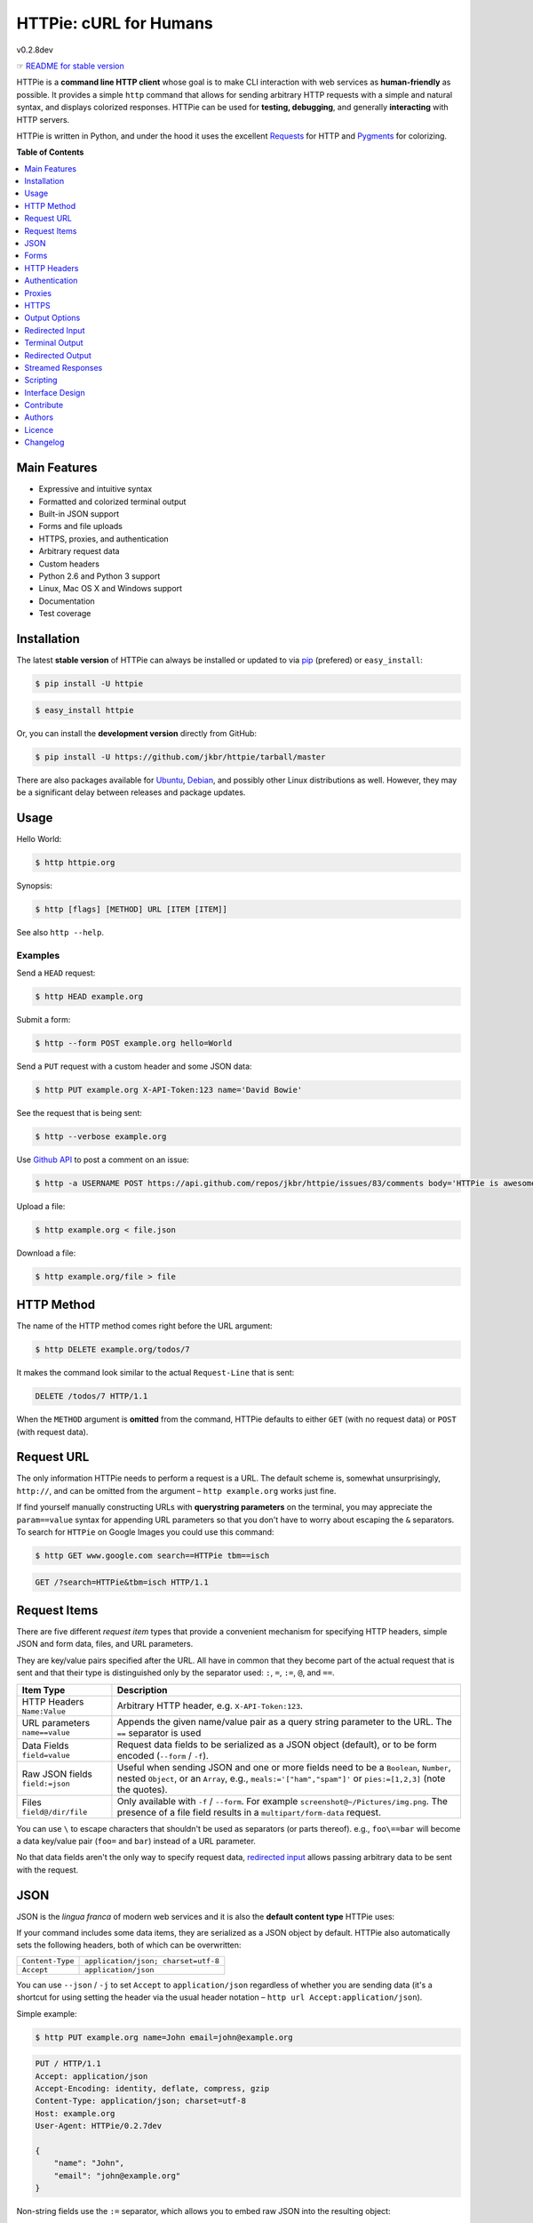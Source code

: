 ***********************
HTTPie: cURL for Humans
***********************

v0.2.8dev

☞ `README for stable version`_

HTTPie is a **command line HTTP client** whose goal is to make CLI interaction
with web services as **human-friendly** as possible. It provides a
simple ``http`` command that allows for sending arbitrary HTTP requests with a
simple and natural syntax, and displays colorized responses. HTTPie can be used
for **testing, debugging**, and generally **interacting** with HTTP servers.


.. image:: https://github.com/jkbr/httpie/raw/master/httpie.png
    :alt: HTTPie compared to cURL
    :width: 835
    :height: 835


HTTPie is written in Python, and under the hood it uses the excellent
`Requests`_ for HTTP and `Pygments`_ for colorizing.


**Table of Contents**


.. contents::
    :local:
    :depth: 1
    :backlinks: none



=============
Main Features
=============

* Expressive and intuitive syntax
* Formatted and colorized terminal output
* Built-in JSON support
* Forms and file uploads
* HTTPS, proxies, and authentication
* Arbitrary request data
* Custom headers
* Python 2.6 and Python 3 support
* Linux, Mac OS X and Windows support
* Documentation
* Test coverage


============
Installation
============

The latest **stable version** of HTTPie can always be installed or updated
to via `pip`_ (prefered)
or ``easy_install``:

.. code-block:: bash

    $ pip install -U httpie


.. code-block:: bash

    $ easy_install httpie


Or, you can install the **development version** directly from GitHub:


.. image:: https://secure.travis-ci.org/jkbr/httpie.png
    :target: http://travis-ci.org/jkbr/httpie
    :alt: Build Status of the master branch


.. code-block:: bash

    $ pip install -U https://github.com/jkbr/httpie/tarball/master


There are also packages available for `Ubuntu`_, `Debian`_, and possibly other
Linux distributions as well. However, they may be a significant delay between
releases and package updates.


=====
Usage
=====


Hello World:


.. code-block:: bash

    $ http httpie.org


Synopsis:

.. code-block:: bash

    $ http [flags] [METHOD] URL [ITEM [ITEM]]


See also ``http --help``.


--------
Examples
--------


Send a ``HEAD`` request:

.. code-block:: bash

    $ http HEAD example.org


Submit a form:

.. code-block:: bash

    $ http --form POST example.org hello=World


Send a ``PUT`` request with a custom header and some JSON data:

.. code-block:: bash

    $ http PUT example.org X-API-Token:123 name='David Bowie'

See the request that is being sent:

.. code-block:: bash

    $ http --verbose example.org


Use `Github API`_ to post a comment on an issue:

.. code-block:: bash

    $ http -a USERNAME POST https://api.github.com/repos/jkbr/httpie/issues/83/comments body='HTTPie is awesome!'


Upload a file:

.. code-block:: bash

    $ http example.org < file.json


Download a file:

.. code-block:: bash

    $ http example.org/file > file

============
HTTP Method
============

The name of the HTTP method comes right before the URL argument:

.. code-block:: bash

    $ http DELETE example.org/todos/7


It makes the command look similar to the actual ``Request-Line`` that is sent:

.. code-block:: http

    DELETE /todos/7 HTTP/1.1


When the ``METHOD`` argument is **omitted** from the command, HTTPie defaults to
either ``GET`` (with no request data) or ``POST`` (with request data).


===========
Request URL
===========

The only information HTTPie needs to perform a request is a URL.
The default scheme is, somewhat unsurprisingly, ``http://``,
and can be omitted from the argument – ``http example.org`` works just fine.

If find yourself manually constructing URLs with **querystring parameters**
on the terminal, you may appreciate the ``param==value`` syntax for appending
URL parameters so that you don't have to worry about escaping the ``&``
separators. To search for ``HTTPie`` on Google Images you could use this
command:

.. code-block:: bash

    $ http GET www.google.com search==HTTPie tbm==isch


.. code-block:: http

    GET /?search=HTTPie&tbm=isch HTTP/1.1


=============
Request Items
=============

There are five different *request item* types that provide a
convenient mechanism for specifying HTTP headers, simple JSON and
form data, files, and URL parameters.

They are key/value pairs specified after the URL. All have in
common that they become part of the actual request that is sent and that
their type is distinguished only by the separator used:
``:``, ``=``, ``:=``, ``@``, and ``==``.

+-----------------------+-----------------------------------------------------+
| Item Type             | Description                                         |
+=======================+=====================================================+
| HTTP Headers          | Arbitrary HTTP header, e.g. ``X-API-Token:123``.    |
| ``Name:Value``        |                                                     |
+-----------------------+-----------------------------------------------------+
| URL parameters        | Appends the given name/value pair as a query        |
| ``name==value``       | string parameter to the URL.                        |
|                       | The ``==`` separator is used                        |
+-----------------------+-----------------------------------------------------+
| Data Fields           | Request data fields to be serialized as a JSON      |
| ``field=value``       | object (default), or to be form encoded (``--form`` |
|                       | / ``-f``).                                          |
+-----------------------+-----------------------------------------------------+
| Raw JSON fields       | Useful when sending JSON and one or                 |
| ``field:=json``       | more fields need to be a ``Boolean``, ``Number``,   |
|                       | nested ``Object``, or an ``Array``,  e.g.,          |
|                       | ``meals:='["ham","spam"]'`` or ``pies:=[1,2,3]``    |
|                       | (note the quotes).                                  |
+-----------------------+-----------------------------------------------------+
| Files                 | Only available with ``-f`` / ``--form``.            |
| ``field@/dir/file``   | For example ``screenshot@~/Pictures/img.png``.      |
|                       | The presence of a file field results                |
|                       | in a ``multipart/form-data`` request.               |
+-----------------------+-----------------------------------------------------+

You can use ``\`` to escape characters that shouldn't be used as separators
(or parts thereof). e.g., ``foo\==bar`` will become a data key/value
pair (``foo=`` and ``bar``) instead of a URL parameter.

No that data fields aren't the only way to specify request data,
`redirected input`_ allows passing arbitrary data to be sent with the request.


====
JSON
====

JSON is the *lingua franca* of modern web services and it is also the
**default content type** HTTPie uses:

If your command includes some data items, they are serialized as a JSON
object by default. HTTPie also automatically sets the following headers,
both of which can be overwritten:

================    =======================================
``Content-Type``    ``application/json; charset=utf-8``
``Accept``          ``application/json``
================    =======================================

You can use ``--json`` / ``-j`` to set ``Accept`` to ``application/json``
regardless of whether you are sending data (it's a shortcut for using setting
the header via the usual header notation –
``http url Accept:application/json``).

Simple example:

.. code-block:: bash

    $ http PUT example.org name=John email=john@example.org

.. code-block:: http

    PUT / HTTP/1.1
    Accept: application/json
    Accept-Encoding: identity, deflate, compress, gzip
    Content-Type: application/json; charset=utf-8
    Host: example.org
    User-Agent: HTTPie/0.2.7dev

    {
        "name": "John",
        "email": "john@example.org"
    }


Non-string fields use the ``:=`` separator, which allows you to embed raw JSON
into the resulting object:

.. code-block:: bash

    $ http PUT api.example.com/person/1 name=John age:=29 married:=false hobbies:='["http", "pies"]'


.. code-block:: http

    PUT /person/1 HTTP/1.1
    Accept: application/json
    Content-Type: application/json; charset=utf-8
    Host: api.example.com
    User-Agent: HTTPie/0.2.7dev

    {
        "age": 29,
        "hobbies": [
            "http",
            "pies"
        ],
        "married": false,
        "name": "John"
    }



=====
Forms
=====

Submitting forms is very similar to sending `JSON`_ requests. Often the only
difference is in adding the ``--form`` / ``-f`` option, which ensures that
data fields are serialized and ``Content-Type`` is set to
``application/x-www-form-urlencoded; charset=utf-8``.

-------------
Regular Forms
-------------

.. code-block:: bash

    $ http --form POST api.example.org/person/1 name='John Smith' email=john@example.org


.. code-block:: http

    POST /person/1 HTTP/1.1
    User-Agent: HTTPie/0.2.7dev
    Content-Type: application/x-www-form-urlencoded; charset=utf-8

    name=John+Smith&email=john%40example.org


-----------------
File Upload Forms
-----------------

When one or more file fields are present, the content type is
``multipart/form-data``:

.. code-block:: bash

    $ http -f POST example.com/jobs name='John Smith' cv@~/Documents/cv.pdf


The request above is the same as if the following HTML form were
submitted:

.. code-block:: html

    <form enctype="multipart/form-data" method="post" action="http://example.com/jobs">
        <input type="text" name="name" />
        <input type="file" name="cv" />
    </form>


============
HTTP Headers
============

To set custom headers you can use the ``Header:Value`` notation:

.. code-block:: bash

    $ http example.org  User-Agent:Bacon/1.0  Cookie:valued-visitor=yes  X-Foo:Bar  Referer:http://httpie.org/


.. code-block:: http

    GET / HTTP/1.1
    Accept: */*
    Accept-Encoding: identity, deflate, compress, gzip
    Cookie: valued-visitor=yes
    Host: example.org
    Referer: http://httpie.org/
    User-Agent: Bacon/1.0
    X-Foo: Bar


There are a couple of default headers that HTTPie sets, but they can easily
be overwritten:

.. code-block:: http

    GET / HTTP/1.1
    Accept: */*
    Accept-Encoding: identity, deflate, compress, gzip
    User-Agent: HTTPie/<version>
    Host: <taken-from-URL>


==============
Authentication
==============

The currently supported authentication schemes are Basic and Digest (more to
come). There are two flags that control authentication:

===================     ======================================================
``--auth, -a``          Pass a ``username:password`` pair as
                        the argument. Or, if you only specify a username
                        (``-a username``), you'll be prompted for
                        the password before the request is sent.
                        To send a an empty password, pass ``username:``.

``--auth-type``         Specify the auth mechanism. Possible values are
                        ``basic`` and ``digest``. The default value is
                        ``basic`` so it can often be omitted.
===================     ======================================================

Authorization information from ``.netrc`` is respected as well.

Basic auth:


.. code-block:: bash

    $ http -a username:password example.org


Digest auth:


.. code-block:: bash

    $ http --auth-type=digest -a username:password example.org


With password prompt:

.. code-block:: bash

    $ http -a username example.org


=======
Proxies
=======

You can specify proxies to be used through the ``--proxy`` argument:

.. code-block:: bash

    http --proxy=http:10.10.1.10:3128 --https:10.10.1.10:1080 example.org


With Basic authentication:

.. code-block:: bash

    http --proxy=http:http://user:pass@10.10.1.10:3128 example.org

You can also configure proxies by environment variables ``HTTP_PROXY`` and
``HTTPS_PROXY``, and the underlying Requests library will pick them up as well.
If you want to disable proxies configured through the environment variables for
certain hosts, you can specify them in ``NO_PROXY``.

In your ``~/.bash_profile``:

.. code-block:: bash

 export HTTP_PROXY=10.10.1.10:3128
 export HTTPS_PROXY=10.10.1.10:1080
 export NO_PROXY=localhost,example.com


=====
HTTPS
=====

To skip the host's SSL certificate verification, you can pass ``--verify=no``.
You can also specify a custom CA bundle path using the same option. The same
can also be done via the environment variable ``REQUESTS_CA_BUNDLE``.


==============
Output Options
==============

By default, HTTPie outputs the whole response message (headers as well as the
body).

You can control what should be printed via several options:

=================   =====================================================
``--headers, -h``   Only the response headers are printed.
``--body, -b``      Only the response body is printed.
``--verbose, -v``   Print the whole HTTP exchange (request and response).
``--print, -p``     Selects parts of the HTTP exchange.
=================   =====================================================

``--verbose`` can often be useful for debugging the request and generating
documentation examples:

.. code-block:: bash

    $ http --verbose PUT httpbin.org/put hello=world
    PUT /put HTTP/1.1
    Accept: application/json
    Accept-Encoding: identity, deflate, compress, gzip
    Content-Type: application/json; charset=utf-8
    Host: httpbin.org
    User-Agent: HTTPie/0.2.7dev

    {
        "hello": "world"
    }


    HTTP/1.1 200 OK
    Connection: keep-alive
    Content-Length: 477
    Content-Type: application/json
    Date: Sun, 05 Aug 2012 00:25:23 GMT
    Server: gunicorn/0.13.4

    {
        […]
    }


All the other options are just a shortcut for ``--print`` / ``-p``.
It accepts a string of characters each of which represents a specific part of
the HTTP exchange:

==========  ==================
Character   Stands for
==========  ==================
``H``       Request headers.
``B``       Request body.
``h``       Response headers.
``b``       Response body.
==========  ==================

Print both the request and response headers:

.. code-block:: bash

    $ http --print=Hh PUT httpbin.org/put hello=world


-------------------------
Conditional Body Download
-------------------------

As an optimization, the response body is downloaded from the server
only if it's part of the output. This is similar to performing a ``HEAD``
request, except that it applies to any HTTP method you use.

Let's say that there is an API that returns the whole resource when it is
updated, but you are only interested in the response headers to see the
status code after the update:

.. code-block:: bash

    $ http --headers PATCH example.org/Really-Huge-Resource name='New Name'


Since we are only printing the HTTP headers here, the connection to server
is closed as soon as all the response headers have been received.
Therefore, bandwidth and time isn't wasted downloading the body
which you don't care about.

The response headers are downloaded always, even if they are not part of
the output


================
Redirected Input
================

**A universal method for passing request data is through redirected** ``stdin``
(standard input). Such data is buffered and then with no further processing
used as the request body. There are multiple useful ways to use piping:

Redirect from a file:

.. code-block:: bash

    $ http PUT example.com/person/1 X-API-Token:123 < person.json


Or the output of another program:

.. code-block:: bash

    $ grep /var/log/httpd/error_log '401 Unauthorized' | http POST example.org/intruders


You can use ``echo`` for simple data:

.. code-block:: bash

    $ echo '{"name": "John"}' | http PATCH example.com/person/1 X-API-Token:123


You can even pipe web services together using HTTPie:

.. code-block:: bash

    $ http GET https://api.github.com/repos/jkbr/httpie | http POST httpbin.org/post


You can use ``cat`` to enter multiline data on the terminal:

.. code-block:: bash

    $ cat | http POST example.com⏎
    <paste>
    ^D


.. code-block:: bash

    $ cat | http POST example.com/todos Content-Type:text/plain⏎
    - buy milk
    - call parents
    ^D


On OS X, you can send the contents of the clipboard with ``pbpaste``:

.. code-block:: bash

    $ pbpaste | http PUT example.com


Passing data through ``stdin`` cannot be combined with data fields specified
on the command line.


-------------------------
Body Data From a Filename
-------------------------

**An alternative to redirected** ``stdin`` is specifying a filename (as
``@/path/to/file``) whose content is used as if it came from ``stdin``.

It has the advantage that **the** ``Content-Type``
**header will automatically be set** to the appropriate value based on the
filename extension. For example, the following request sends the
verbatim contents of that XML file with ``Content-Type: application/xml``:

.. code-block:: bash

    $ http PUT httpbin.org/put @/data/file.xml


=================
Terminal Output
=================

HTTPie does several things by default to make its terminal output easy to read.


---------------------
Colors and Formatting
---------------------

Syntax highlighting is applied to HTTP headers and bodies (where it makes
sense). You can choose your prefered color scheme via the ``--style`` option
if you don't like the default onw (see ``$ http --help`` for the possible
values).

Also, the following formatting is applied:

* HTTP headers are sorted by name.
* JSON data is indented, sorted by keys, and unicode escapes are converted
  to the characters they represent.

One of these options can be used to control output processing:

===============  ==============================================================
``--pretty``     Apply both colors and formatting. Default for terminal output.
``--colors``     Apply colors.
``--format``     Apply formatting.
``--ugly, -u``   Disables output processing. Default for redirected output.
===============  ==============================================================

-----------
Binary data
-----------

Binary data is suppressed for terminal output, which makes it safe to perform
requests to URLs send back binary data. Binary data is suppressed also in
redirected, but prettified output. The connection is closed as soon as we know
that the response body is binary,

.. code-block:: bash

    http example.org/File.mov


You will immediately see something like this:

.. code-block:: http

    HTTP/1.1 200 OK
    Accept-Ranges: bytes
    Content-Encoding: gzip
    Content-Type: video/quicktime
    Transfer-Encoding: chunked

    +-----------------------------------------+
    | NOTE: binary data not shown in terminal |
    +-----------------------------------------+


=================
Redirected Output
=================

HTTPie uses **different defaults** for redirected output than for
`terminal output`_:

* Formatting and colors aren't applied (unless ``--pretty``, ``--format``,
  or ``--colors``, is set).
* Only the response body is printed (unless one of the `output options`_ is set).
* Also, binary data isn't suppressed.

The reason is to make piping HTTPie's output to another programs and
downloading files work with no extra flags. Most of the time, only the raw
response body is of an interest when the output is redirected.

Download a file:

.. code-block:: bash

    $ http example.org/Movie.mov > Movie.mov


Download an image of Octocat, resize it using ImageMagick, upload it elsewhere:

.. code-block:: bash

    $ http octodex.github.com/images/original.jpg | convert - -resize 25% -  | http example.org/Octocats


Force colorizing and formatting, and show both the request and response in
``less`` pager:

.. code-block:: bash

    $ http --pretty --verbose example.org | less -R


==================
Streamed Responses
==================

Responses are downloaded and printed in chunks, which allows for streaming
and large file downloads without using too much RAM. However, when
`colors and formatting`_ are applied, the whole response is buffered and only
then processed at once.


You can use the ``--stream, -S`` flag to make two things happen:

1. The output is flushed in **much smaller chunks** without any buffering,
   which makes HTTPie behave kind of like ``tail -f`` for URLs.

2. Streaming becomes enabled even when the output is prettified: It will be
   applied to **each line** of the response and flushed immediately. This makes
   it possible to have a nice output of long-lived requests, such as one
   to the Twitter streaming API.


Prettified streamed response:

.. code-block:: bash

    $ http --stream -f -a YOUR-TWITTER-NAME https://stream.twitter.com/1/statuses/filter.json track='Justin Bieber'


Streamed output by small chunks:

.. code-block:: bash

    # Send each new tweet (JSON object) mentioning "Apple" to another
    # server as soon as it arrives from the Twitter streaming API:
    $ http --stream -f -a YOUR-TWITTER-NAME https://stream.twitter.com/1/statuses/filter.json track=Apple \
    | while read tweet; do echo "$tweet" | http POST example.org/tweets ; done


=========
Scripting
=========

When using HTTPie from **shell scripts**, it can be handy to set the
``--check-status`` flag. It instructs HTTPie to exit with an error if the
HTTP status is one of ``3xx``, ``4xx``, or ``5xx``. The exit status will
be ``3`` (unless ``--allow-redirects`` is set), ``4``, or ``5``,
respectively. Also, the ``--timeout`` option allows to overwrite the default
30s timeout:

.. code-block:: bash

    #!/bin/bash

    if http --timeout=2.5 --check-status HEAD example.org/health &> /dev/null; then
        echo 'OK!'
    else
        case $? in
            2) echo 'Request timed out!' ;;
            3) echo 'Unexpected HTTP 3xx Redirection!' ;;
            4) echo 'HTTP 4xx Client Error!' ;;
            5) echo 'HTTP 5xx Server Error!' ;;
            *) echo 'Other Error!' ;;
        esac
    fi


================
Interface Design
================

The syntax of the command arguments closely corresponds to the actual HTTP
requests sent over the wire. It has the advantage  that it's easy to remember
and read. It is often possible to translate an HTTP request to an HTTPie
argument list just by inlining the request elements. For example, compare this
HTTP request:

.. code-block:: http

    POST /collection HTTP/1.1
    X-API-Key: 123
    User-Agent: Bacon/1.0
    Content-Type: application/x-www-form-urlencoded

    name=value&name2=value2


with the HTTPie command that sends it:

.. code-block:: bash

    $ http -f POST example.org/collection \
      X-API-Key:123 \
      User-Agent:Bacon/1.0 \
      name=value \
      name2=value2


Notice that both the order of elements and the syntax is very similar,
and that only a small portion of the command is used to control HTTPie and
doesn't directly correspond to any part of the request (here it's only ``-f``
asking HTTPie to send a form request).

The two modes, ``--pretty`` (default for terminal) and ``--ugly, -u``
(default for redirected output), allow for both user-friendly interactive use
and usage from scripts, where HTTPie serves as a generic HTTP client.


==========
Contribute
==========

Bug reports and code and documentation patches are greatly appretiated. You can
also help by using the development version of HTTPie and reporting any bugs you
might encounter.

Before working on a new feature or a bug, please browse the `existing issues`_
to see whether it has been previously discussed. If the change in question
is a bigger one, it's always good to discuss before your starting working on
it.

Then fork and clone `the repository`_.

It's very useful to point the ``http`` command to your local branch during
development. To do so, install HTTPie with ``pip`` in editable mode:

.. code-block:: bash

    $ pip install --upgrade --force-reinstall --editable .


Please run the existing suite of tests before a pull request is submitted:

.. code-block:: bash

    python setup.py test


`Tox`_ can also be used to conveniently run tests in all of the
`supported Python environments`_:

.. code-block:: bash

    # Install tox
    pip install tox

    # Run tests
    tox


Don't forget to add yourself to `AUTHORS.rst`_.


=======
Authors
=======

`Jakub Roztocil`_  (`@jakubroztocil`_) created HTTPie and `these fine people`_
have contributed.


=======
Licence
=======

Please see `LICENSE`_.


=========
Changelog
=========

* `0.2.8dev`_
    * Added exit status code ``2`` for timed-out requests.
    * Added ``--colors`` and ``--format`` in addition to ``--pretty``, to
      be able to separate colorizing and formatting.
* `0.2.7`_ (2012-08-07)
    * Compatibility with Requests 0.13.6.
    * Streamed terminal output. ``--stream`` / ``-S`` can be used to enable
      streaming also with ``--pretty`` and to ensure a more frequent output
      flushing.
    * Support for efficient large file downloads.
    * Sort headers by name (unless ``--ugly``).
    * Response body is fetched only when needed (e.g., not with ``--headers``).
    * Improved content type matching.
    * Updated Solarized color scheme.
    * Windows: Added ``--output FILE`` to store output into a file
      (piping results in corrupted data on Windows).
    * Proper handling of binary requests and responses.
    * Fixed printing of ``multipart/form-data`` requests.
    * Renamed ``--traceback`` to ``--debug``.
* `0.2.6`_ (2012-07-26)
    * The short option for ``--headers`` is now ``-h`` (``-t`` has been
      removed, for usage use ``--help``).
    * Form data and URL parameters can have multiple fields with the same name
      (e.g.,``http -f url a=1 a=2``).
    * Added ``--check-status`` to exit with an error on HTTP 3xx, 4xx and
      5xx (3, 4, and 5, respectively).
    * If the output is piped to another program or redirected to a file,
      the default behaviour is to only print the response body.
      (It can still be overwritten via the ``--print`` flag.)
    * Improved highlighting of HTTP headers.
    * Added query string parameters (``param==value``).
    * Added support for terminal colors under Windows.
* `0.2.5`_ (2012-07-17)
    * Unicode characters in prettified JSON now don't get escaped for
      improved readability.
    * --auth now prompts for a password if only a username provided.
    * Added support for request payloads from a file path with automatic
      ``Content-Type`` (``http URL @/path``).
    * Fixed missing query string when displaying the request headers via
      ``--verbose``.
    * Fixed Content-Type for requests with no data.
* `0.2.2`_ (2012-06-24)
    * The ``METHOD`` positional argument can now be omitted (defaults to
      ``GET``, or to ``POST`` with data).
    * Fixed --verbose --form.
    * Added support for `Tox`_.
* `0.2.1`_ (2012-06-13)
    * Added compatibility with ``requests-0.12.1``.
    * Dropped custom JSON and HTTP lexers in favor of the ones newly included
      in ``pygments-1.5``.
* `0.2.0`_ (2012-04-25)
    * Added Python 3 support.
    * Added the ability to print the HTTP request as well as the response
      (see ``--print`` and ``--verbose``).
    * Added support for Digest authentication.
    * Added file upload support
      (``http -f POST file_field_name@/path/to/file``).
    * Improved syntax highlighting for JSON.
    * Added support for field name escaping.
    * Many bug fixes.
* `0.1.6`_ (2012-03-04)


.. _Requests: http://python-requests.org
.. _Pygments: http://pygments.org/
.. _pip: http://www.pip-installer.org/en/latest/index.html
.. _Tox: http://tox.testrun.org
.. _Github API: http://developer.github.com/v3/issues/comments/#create-a-comment
.. _supported Python environments: https://github.com/jkbr/httpie/blob/master/tox.ini
.. _Ubuntu: http://packages.ubuntu.com/httpie
.. _Debian: http://packages.debian.org/httpie
.. _the repository: https://github.com/jkbr/httpie
.. _these fine people: https://github.com/jkbr/httpie/contributors
.. _Jakub Roztocil: http://roztocil.name
.. _@jakubroztocil: https://twitter.com/jakubroztocil
.. _existing issues: https://github.com/jkbr/httpie/issues?state=open
.. _0.1.6: https://github.com/jkbr/httpie/compare/0.1.4...0.1.6
.. _0.2.0: https://github.com/jkbr/httpie/compare/0.1.6...0.2.0
.. _0.2.1: https://github.com/jkbr/httpie/compare/0.2.0...0.2.1
.. _0.2.2: https://github.com/jkbr/httpie/compare/0.2.1...0.2.2
.. _0.2.5: https://github.com/jkbr/httpie/compare/0.2.2...0.2.5
.. _0.2.6: https://github.com/jkbr/httpie/compare/0.2.5...0.2.6
.. _0.2.7: https://github.com/jkbr/httpie/compare/0.2.5...0.2.7
.. _0.2.8dev: https://github.com/jkbr/httpie/compare/0.2.7...master
.. _README for stable version: https://github.com/jkbr/httpie/tree/0.2.7#readme
.. _AUTHORS.rst: https://github.com/jkbr/httpie/blob/master/AUTHORS.rst
.. _LICENSE: https://github.com/jkbr/httpie/blob/master/LICENSE
